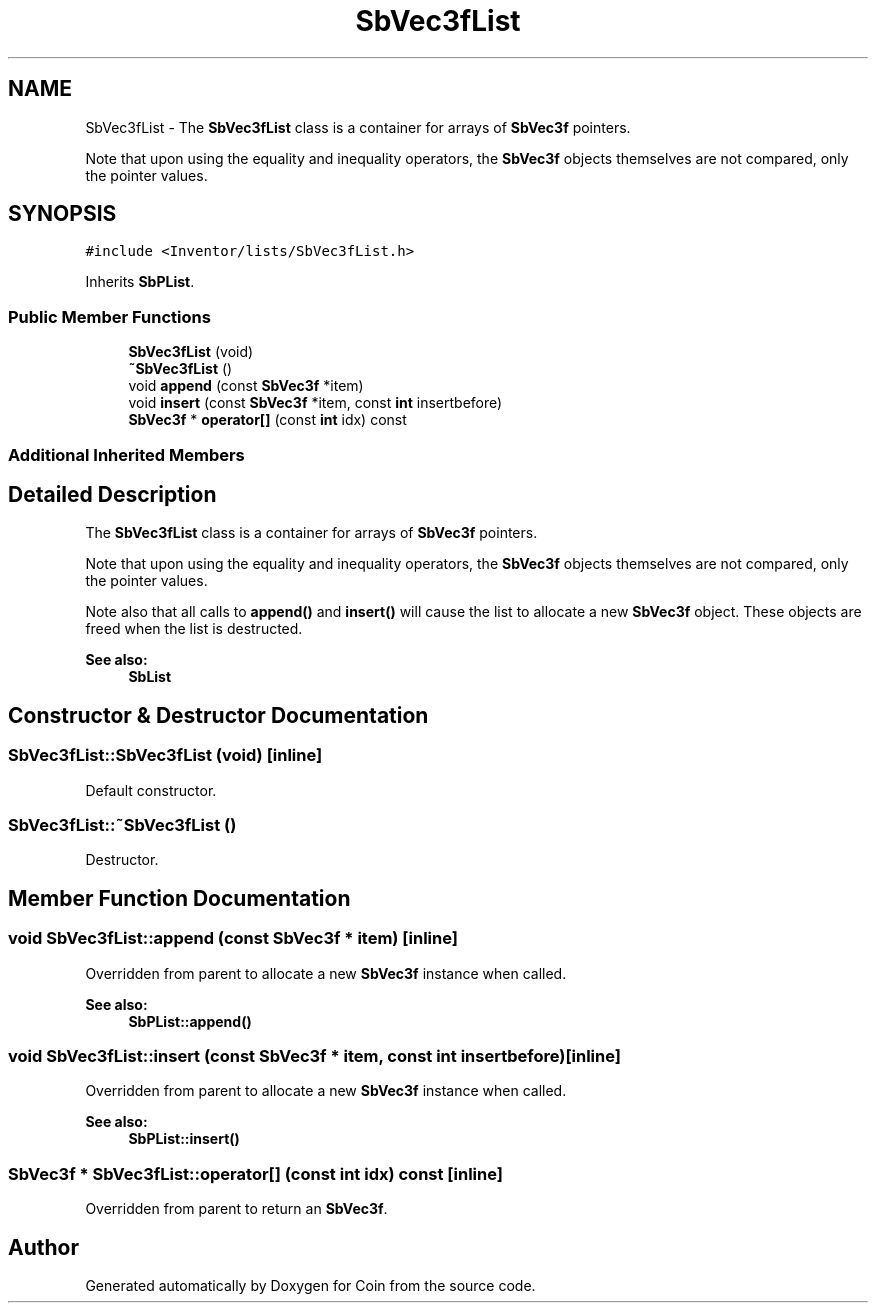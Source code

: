 .TH "SbVec3fList" 3 "Sun May 28 2017" "Version 4.0.0a" "Coin" \" -*- nroff -*-
.ad l
.nh
.SH NAME
SbVec3fList \- The \fBSbVec3fList\fP class is a container for arrays of \fBSbVec3f\fP pointers\&.
.PP
Note that upon using the equality and inequality operators, the \fBSbVec3f\fP objects themselves are not compared, only the pointer values\&.  

.SH SYNOPSIS
.br
.PP
.PP
\fC#include <Inventor/lists/SbVec3fList\&.h>\fP
.PP
Inherits \fBSbPList\fP\&.
.SS "Public Member Functions"

.in +1c
.ti -1c
.RI "\fBSbVec3fList\fP (void)"
.br
.ti -1c
.RI "\fB~SbVec3fList\fP ()"
.br
.ti -1c
.RI "void \fBappend\fP (const \fBSbVec3f\fP *item)"
.br
.ti -1c
.RI "void \fBinsert\fP (const \fBSbVec3f\fP *item, const \fBint\fP insertbefore)"
.br
.ti -1c
.RI "\fBSbVec3f\fP * \fBoperator[]\fP (const \fBint\fP idx) const"
.br
.in -1c
.SS "Additional Inherited Members"
.SH "Detailed Description"
.PP 
The \fBSbVec3fList\fP class is a container for arrays of \fBSbVec3f\fP pointers\&.
.PP
Note that upon using the equality and inequality operators, the \fBSbVec3f\fP objects themselves are not compared, only the pointer values\&. 

Note also that all calls to \fBappend()\fP and \fBinsert()\fP will cause the list to allocate a new \fBSbVec3f\fP object\&. These objects are freed when the list is destructed\&.
.PP
\fBSee also:\fP
.RS 4
\fBSbList\fP 
.RE
.PP

.SH "Constructor & Destructor Documentation"
.PP 
.SS "SbVec3fList::SbVec3fList (void)\fC [inline]\fP"
Default constructor\&. 
.SS "SbVec3fList::~SbVec3fList ()"
Destructor\&. 
.SH "Member Function Documentation"
.PP 
.SS "void SbVec3fList::append (const \fBSbVec3f\fP * item)\fC [inline]\fP"
Overridden from parent to allocate a new \fBSbVec3f\fP instance when called\&.
.PP
\fBSee also:\fP
.RS 4
\fBSbPList::append()\fP 
.RE
.PP

.SS "void SbVec3fList::insert (const \fBSbVec3f\fP * item, const \fBint\fP insertbefore)\fC [inline]\fP"
Overridden from parent to allocate a new \fBSbVec3f\fP instance when called\&.
.PP
\fBSee also:\fP
.RS 4
\fBSbPList::insert()\fP 
.RE
.PP

.SS "\fBSbVec3f\fP * SbVec3fList::operator[] (const \fBint\fP idx) const\fC [inline]\fP"
Overridden from parent to return an \fBSbVec3f\fP\&. 

.SH "Author"
.PP 
Generated automatically by Doxygen for Coin from the source code\&.
